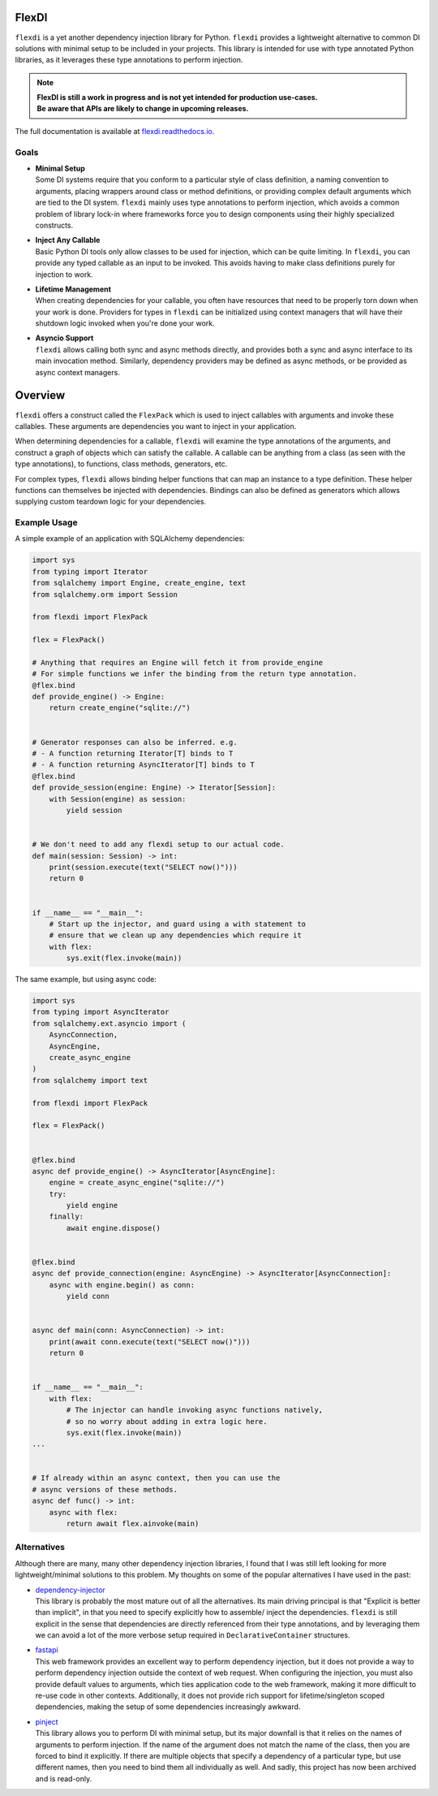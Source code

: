 FlexDI
======

.. image:: https://img.shields.io/pypi/v/flexdi.svg
   :target: https://pypi.org/project/flexdi/

.. image:: https://img.shields.io/endpoint.svg?url=https%3A%2F%2Factions-badge.atrox.dev%2Fcal-pratt%2Fflexdi%2Fbadge%3Fref%3Dmain&style=flat
   :target: https://github.com/cal-pratt/flexdi/actions

.. image:: https://readthedocs.org/projects/flexdi/badge/?version=latest
   :target: https://flexdi.readthedocs.io


``flexdi`` is a yet another dependency injection library for Python.
``flexdi`` provides a lightweight alternative to common DI solutions
with minimal setup to be included in your projects. This library is
intended for use with type annotated Python libraries, as it leverages
these type annotations to perform injection.

.. note::
  | **FlexDI is still a work in progress and is not yet intended
    for production use-cases.**
  | **Be aware that APIs are likely to change in upcoming releases.**

The full documentation is available at `flexdi.readthedocs.io <https://flexdi.readthedocs.io>`_.

Goals
-----

- | **Minimal Setup**
  | Some DI systems require that you conform to a particular style of class
    definition, a naming convention to arguments, placing wrappers around class
    or method definitions, or providing complex default arguments which are tied
    to the DI system.
    ``flexdi`` mainly uses type annotations to perform injection, which avoids
    a common problem of library lock-in where frameworks force you to design
    components using their highly specialized constructs.

- | **Inject Any Callable**
  | Basic Python DI tools only allow classes to be used for injection, which can
    be quite limiting. In ``flexdi``, you can provide any typed callable as an
    input to be invoked.
    This avoids having to make class definitions purely for injection to work.

- | **Lifetime Management**
  | When creating dependencies for your callable, you often have resources that
    need to be properly torn down when your work is done. Providers for types in
    ``flexdi`` can be initialized using context managers that will have their
    shutdown logic invoked when you're done your work.

- | **Asyncio Support**
  | ``flexdi`` allows calling both sync and async methods directly, and provides
    both a sync and async interface to its main invocation method. Similarly,
    dependency providers may be defined as async methods, or be provided as
    async context managers.

Overview
========

``flexdi`` offers a construct called the ``FlexPack`` which is used to
inject callables with arguments and invoke these callables. These
arguments are dependencies you want to inject in your application.

When determining dependencies for a callable, ``flexdi`` will examine
the type annotations of the arguments, and construct a graph of objects
which can satisfy the callable. A callable can be anything from a class
(as seen with the type annotations), to functions, class methods,
generators, etc.

For complex types, ``flexdi`` allows binding helper functions that can
map an instance to a type definition. These helper functions can
themselves be injected with dependencies. Bindings can also be defined
as generators which allows supplying custom teardown logic for your
dependencies.

Example Usage
-------------

A simple example of an application with SQLAlchemy dependencies:

.. code:: python

   import sys
   from typing import Iterator
   from sqlalchemy import Engine, create_engine, text
   from sqlalchemy.orm import Session

   from flexdi import FlexPack

   flex = FlexPack()

   # Anything that requires an Engine will fetch it from provide_engine
   # For simple functions we infer the binding from the return type annotation.
   @flex.bind
   def provide_engine() -> Engine:
       return create_engine("sqlite://")


   # Generator responses can also be inferred. e.g.
   # - A function returning Iterator[T] binds to T
   # - A function returning AsyncIterator[T] binds to T
   @flex.bind
   def provide_session(engine: Engine) -> Iterator[Session]:
       with Session(engine) as session:
           yield session


   # We don't need to add any flexdi setup to our actual code.
   def main(session: Session) -> int:
       print(session.execute(text("SELECT now()")))
       return 0


   if __name__ == "__main__":
       # Start up the injector, and guard using a with statement to
       # ensure that we clean up any dependencies which require it
       with flex:
           sys.exit(flex.invoke(main))

The same example, but using async code:

.. code:: python

   import sys
   from typing import AsyncIterator
   from sqlalchemy.ext.asyncio import (
       AsyncConnection,
       AsyncEngine,
       create_async_engine
   )
   from sqlalchemy import text

   from flexdi import FlexPack

   flex = FlexPack()


   @flex.bind
   async def provide_engine() -> AsyncIterator[AsyncEngine]:
       engine = create_async_engine("sqlite://")
       try:
           yield engine
       finally:
           await engine.dispose()


   @flex.bind
   async def provide_connection(engine: AsyncEngine) -> AsyncIterator[AsyncConnection]:
       async with engine.begin() as conn:
           yield conn


   async def main(conn: AsyncConnection) -> int:
       print(await conn.execute(text("SELECT now()")))
       return 0


   if __name__ == "__main__":
       with flex:
           # The injector can handle invoking async functions natively,
           # so no worry about adding in extra logic here.
           sys.exit(flex.invoke(main))
   ...


   # If already within an async context, then you can use the
   # async versions of these methods.
   async def func() -> int:
       async with flex:
           return await flex.ainvoke(main)

Alternatives
------------

Although there are many, many other dependency injection libraries, I found that
I was still left looking for more lightweight/minimal solutions to this problem. 
My thoughts on some of the popular alternatives I have used in the past:

- | `dependency-injector <https://github.com/ets-labs/python-dependency-injector>`_
  | This library is probably the most mature out of all the alternatives.
    Its main driving principal is that "Explicit is better than
    implicit", in that you need to specify explicitly how to assemble/
    inject the dependencies. ``flexdi`` is still explicit in the sense
    that dependencies are directly referenced from their type
    annotations, and by leveraging them we can avoid a lot of the more
    verbose setup required in ``DeclarativeContainer`` structures.

- | `fastapi <https://github.com/tiangolo/fastapi>`_
  | This web framework provides an excellent way to perform dependency injection,
    but it does not provide a way to perform dependency injection outside
    the context of web request. When configuring the injection, you must
    also provide default values to arguments, which ties application code
    to the web framework, making it more difficult to re-use code in
    other contexts. Additionally, it does not provide rich support for
    lifetime/singleton scoped dependencies, making the setup of some
    dependencies increasingly awkward.

- | `pinject <https://github.com/google/pinject>`_
  | This library allows you to perform DI with minimal setup, but its major
    downfall is that it relies on the names of arguments to perform injection.
    If the name of the argument does not match the name of the class, then
    you are forced to bind it explicitly. If there are multiple objects
    that specify a dependency of a particular type, but use different
    names, then you need to bind them all individually as well. And
    sadly, this project has now been archived and is read-only.
